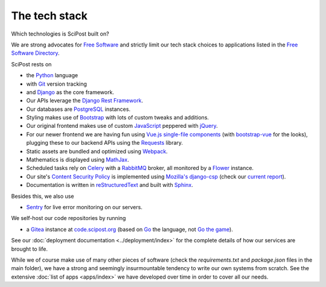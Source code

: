 ##################
The tech stack
##################

Which technologies is SciPost built on?

We are strong advocates for `Free Software <https://www.gnu.org/philosophy/free-sw.html>`_
and strictly limit our tech stack choices to applications listed in the
`Free Software Directory <https://directory.fsf.org/wiki/Main_Page>`_.

SciPost rests on

* the `Python <https://www.python.org>`_ language

* with `Git <https://git-scm.com/>`_ version tracking

* and `Django <https://djangoproject.com>`_ as the core framework.

* Our APIs leverage the `Django Rest Framework <https://www.django-rest-framework.org>`_.

* Our databases are `PostgreSQL <https://www.postgresql.org>`_ instances.

* Styling makes use of `Bootstrap <https://getbootstrap.com>`_ with lots of
  custom tweaks and additions.

* Our original frontend makes use of custom
  `JavaScript <https://developer.mozilla.org/en-US/docs/Web/JavaScript>`_
  peppered with `jQuery <https://jquery.com>`_.

* For our newer frontend we are having fun using `Vue.js <https://vuejs.org>`_
  `single-file components <https://vuejs.org/v2/guide/single-file-components.html>`_
  (with `bootstrap-vue <https://bootstrap-vue.js.org>`_ for the looks),
  plugging these to our backend APIs using
  the `Requests <https://2.python-requests.org>`_ library.

* Static assets are bundled and optimized using `Webpack <https://webpack.js.org>`_.

* Mathematics is displayed using `MathJax <https://www.mathjax.org>`_.

* Scheduled tasks rely on `Celery <https://docs.celeryproject.org>`_
  with a `RabbitMQ <https://www.rabbitmq.com/>`_ broker, all monitored by a
  `Flower <https://github.com/mher/flower>`_ instance.

* Our site's
  `Content Security Policy <https://developer.mozilla.org/en-US/docs/Web/HTTP/CSP>`_
  is implemented using
  `Mozilla's <https://github.com/mozilla>`_
  `django-csp <https://github.com/mozilla/django-csp>`_
  (check our `current report <https://securityheaders.com/?q=scipost.org&followRedirects=on>`_).

* Documentation is written in `reStructuredText <https://docutils.sourceforge.io/rst.html>`_
  and built with `Sphinx <https://www.sphinx-doc.org>`_.


Besides this, we also use

* `Sentry <https://sentry.io/>`_ for live error monitoring on our servers.


We self-host our code repositories by running

* a `Gitea <https://gitea.io>`_ instance
  at `code.scipost.org <https://code.scipost.org>`_
  (based on `Go <https://golang.org/>`_ the language,
  not `Go the game <https://en.wikipedia.org/wiki/Go_(game)>`_).

See our :doc:`deployment documentation <../deployment/index>` for the complete details
of how our services are brought to life.


While we of course make use of many other pieces of software (check the
`requirements.txt` and `package.json` files in the main folder),
we have a strong and seemingly insurmountable tendency to write our own
systems from scratch. See the extensive :doc:`list of apps <apps/index>`
we have developed over time in order to cover all our needs.
